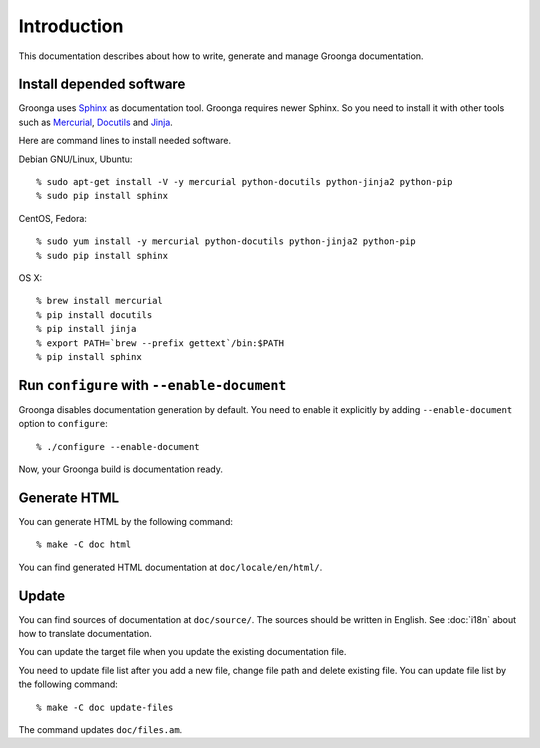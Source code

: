 .. -*- rst -*-

.. highlightlang:: none

Introduction
============

This documentation describes about how to write, generate and manage
Groonga documentation.

Install depended software
-------------------------

Groonga uses Sphinx_ as documentation tool. Groonga requires newer
Sphinx. So you need to install it with other tools such as Mercurial_,
Docutils_ and Jinja_.

.. _Sphinx: http://sphinx.pocoo.org/
.. _Mercurial: http://mercurial.selenic.com/
.. _Docutils: http://docutils.sourceforge.net/
.. _Jinja: http://jinja.pocoo.org/

Here are command lines to install needed software.

Debian GNU/Linux, Ubuntu::

  % sudo apt-get install -V -y mercurial python-docutils python-jinja2 python-pip
  % sudo pip install sphinx

CentOS, Fedora::

  % sudo yum install -y mercurial python-docutils python-jinja2 python-pip
  % sudo pip install sphinx

OS X::

  % brew install mercurial
  % pip install docutils
  % pip install jinja
  % export PATH=`brew --prefix gettext`/bin:$PATH
  % pip install sphinx

Run ``configure`` with ``--enable-document``
--------------------------------------------

Groonga disables documentation generation by default. You need to
enable it explicitly by adding ``--enable-document`` option to
``configure``::

  % ./configure --enable-document

Now, your Groonga build is documentation ready.

Generate HTML
-------------

You can generate HTML by the following command::

  % make -C doc html

You can find generated HTML documentation at ``doc/locale/en/html/``.

Update
------

You can find sources of documentation at ``doc/source/``. The sources
should be written in English. See :doc:`i18n` about how to translate
documentation.

You can update the target file when you update the existing
documentation file.

You need to update file list after you add a new file, change file
path and delete existing file. You can update file list by the
following command::

  % make -C doc update-files

The command updates ``doc/files.am``.
